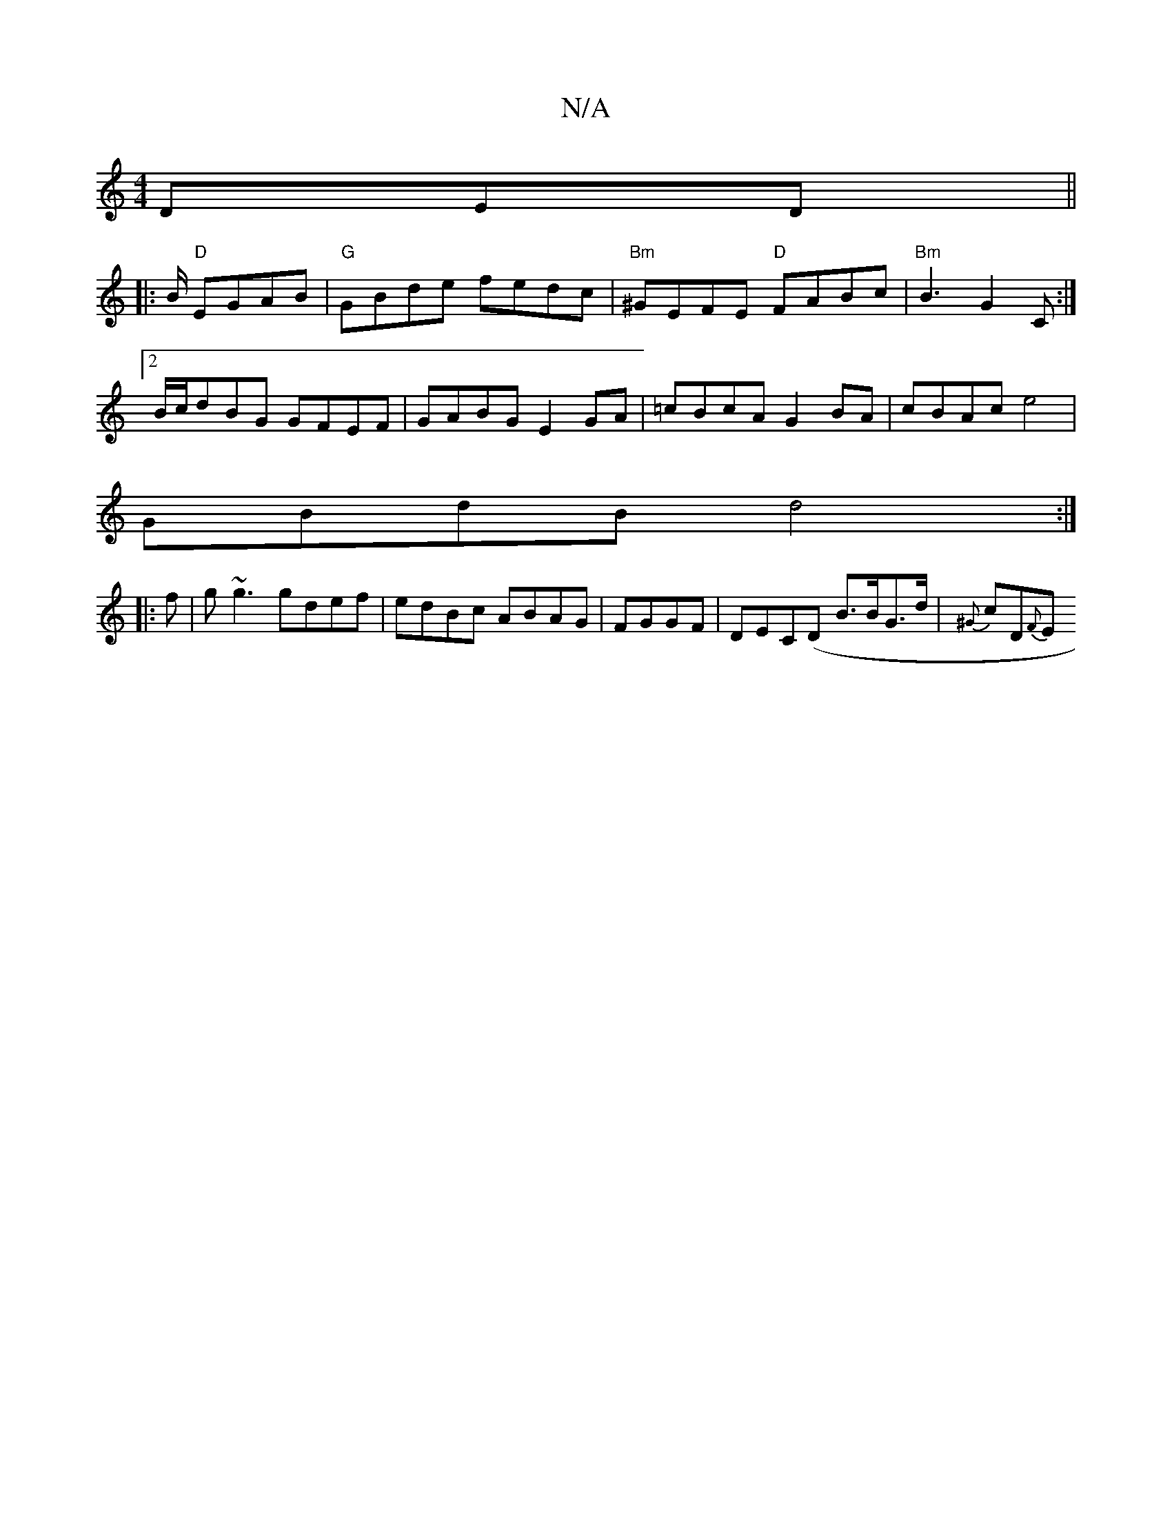 X:1
T:N/A
M:4/4
R:N/A
K:Cmajor
/) DED ||
|:B/ "D" EGAB | "G" GBde fedc | "Bm"^GEFE "D"FABc | "Bm"B3 G2 C :|
[2 B/c/dBG GFEF | GABG E2GA | =cBcA G2 BA | cBAc e4 |
GBdB d4 :|
|:f | g~g3 gdef | edBc ABAG | FGGF|DEC(D B>BG>d|{^G}cD{F}E